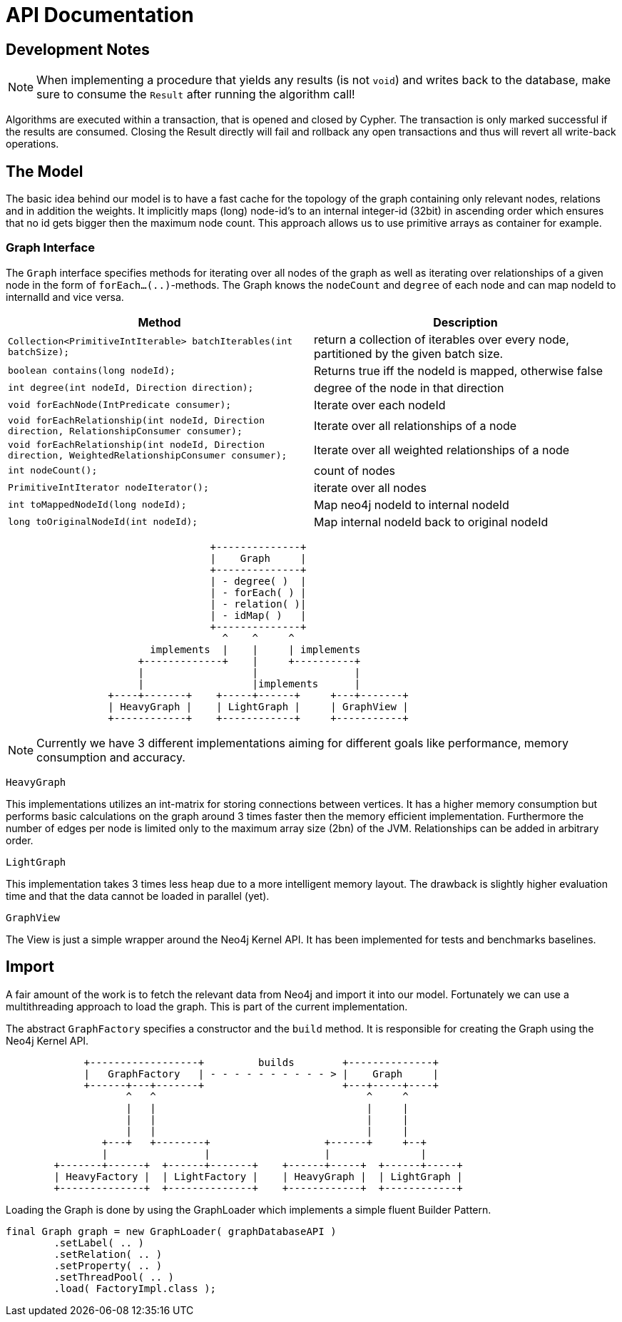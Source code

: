 = API Documentation

== Development Notes

NOTE: When implementing a procedure that yields any results (is not `void`) and writes back to the database, make sure to consume the `Result` after running the algorithm call!

Algorithms are executed within a transaction, that is opened and closed by Cypher. 
The transaction is only marked successful if the results are consumed.
Closing the Result directly will fail and rollback any open transactions and thus will revert all write-back operations.
// StandardInternalExecutionResult#successful is only set to true _after_ the result has been consumed


== The Model

The basic idea behind our model is to have a fast cache for the topology of the graph containing only relevant nodes, relations and in addition the weights. 
It implicitly maps (long) node-id's to an internal integer-id (32bit) in ascending order which ensures that no id gets bigger
then the maximum node count. 
This approach allows us to use primitive arrays as container for example.

=== Graph Interface

The `Graph` interface specifies methods for iterating over all nodes of the graph as well as iterating over relationships of a given node in the form of `forEach...(..)`-methods. 
The Graph knows the `nodeCount` and `degree` of each node and can map nodeId to internalId and vice versa. 
// An Iterator is implemented for (single-)weighted and unweighted edges.


[options=header,cols="m,"]
|===
| Method | Description
| Collection<PrimitiveIntIterable> batchIterables(int batchSize);
| return a collection of iterables over every node, partitioned by the given batch size.

| boolean contains(long nodeId);
| Returns true iff the nodeId is mapped, otherwise false

| int degree(int nodeId, Direction direction);
| degree of the node in that direction

| void forEachNode(IntPredicate consumer);
| Iterate over each nodeId

| void forEachRelationship(int nodeId, Direction direction, RelationshipConsumer consumer);
| Iterate over all relationships of a node

| void forEachRelationship(int nodeId, Direction direction, WeightedRelationshipConsumer consumer);
| Iterate over all weighted relationships of a node

| int nodeCount();
| count of nodes
| PrimitiveIntIterator nodeIterator();
| iterate over all nodes

| int toMappedNodeId(long nodeId);
| Map neo4j nodeId to internal nodeId

| long toOriginalNodeId(int nodeId);
| Map internal nodeId back to original nodeId

|===

[ditaa]
----

                                  +--------------+
                                  |    Graph     |
                                  +--------------+
                                  | - degree( )  |
                                  | - forEach( ) |
                                  | - relation( )|
                                  | - idMap( )   |
                                  +--------------+
                                    ^    ^     ^
                        implements  |    |     | implements
                      +-------------+    |     +----------+
                      |                  |                |
                      |                  |implements      |
                 +----+-------+    +-----+------+     +---+-------+
                 | HeavyGraph |    | LightGraph |     | GraphView |
                 +------------+    +------------+     +-----------+

----

[NOTE]
Currently we have 3 different implementations aiming for different goals like performance, memory consumption and accuracy.

`HeavyGraph`

This implementations utilizes an int-matrix for storing connections between vertices.
It has a higher memory consumption but performs basic calculations on the graph around 3 times faster then the memory efficient implementation.
Furthermore the number of edges per node is limited only to the maximum array size (2bn) of the JVM.
Relationships can be added in arbitrary order.

`LightGraph`

This implementation takes 3 times less heap due to a more intelligent memory layout. 
The drawback is slightly higher evaluation time and that the data cannot be loaded in parallel (yet).

`GraphView`

The View is just a simple wrapper around the Neo4j Kernel API. 
It has been implemented for tests and benchmarks baselines.

== Import

A fair amount of the work is to fetch the relevant data from Neo4j and import it into our model. 
Fortunately we can use a multithreading approach to load the graph. 
This is part of the current implementation.

The abstract `GraphFactory` specifies a constructor and the `build` method. 
It is responsible for creating the Graph using the Neo4j Kernel API.

[ditaa]
----

             +------------------+         builds        +--------------+
             |   GraphFactory   | - - - - - - - - - - > |    Graph     |
             +------+---+-------+                       +---+-----+----+
                    ^   ^                                   ^     ^
                    |   |                                   |     |
                    |   |                                   |     |
                    |   |                                   |     |
                +---+   +--------+                   +------+     +--+
                |                |                   |               |
        +-------+------+  +------+-------+    +------+-----+  +------+-----+
        | HeavyFactory |  | LightFactory |    | HeavyGraph |  | LightGraph |
        +--------------+  +--------------+    +------------+  +------------+

----

Loading the Graph is done by using the GraphLoader which implements a simple fluent Builder Pattern.

[source,java]
----
final Graph graph = new GraphLoader( graphDatabaseAPI )
        .setLabel( .. )
        .setRelation( .. )
        .setProperty( .. )
        .setThreadPool( .. )
        .load( FactoryImpl.class );
----

